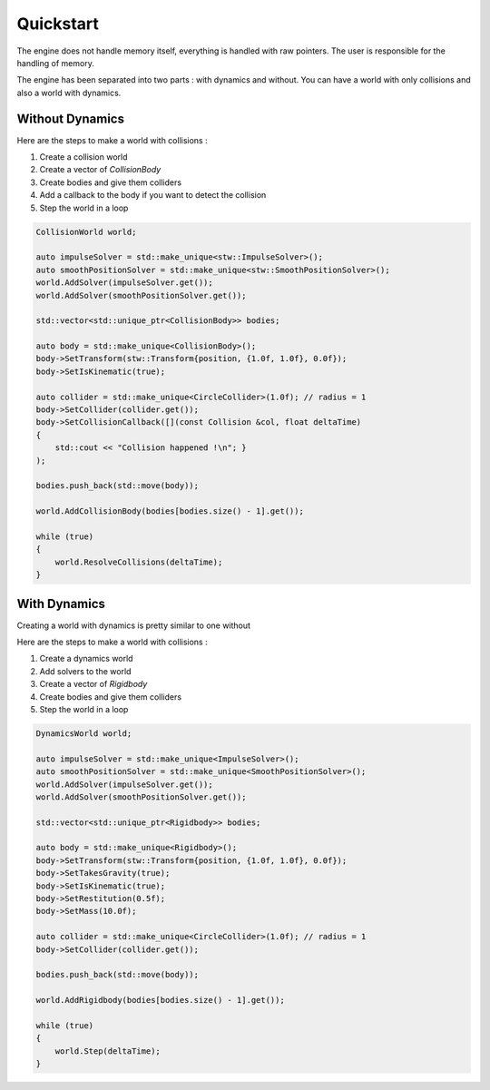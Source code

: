 Quickstart
==========

The engine does not handle memory itself, everything is handled with raw pointers.
The user is responsible for the handling of memory.

The engine has been separated into two parts : with dynamics and without.
You can have a world with only collisions and also a world with dynamics.

Without Dynamics
----------------

Here are the steps to make a world with collisions :

#. Create a collision world
#. Create a vector of `CollisionBody`
#. Create bodies and give them colliders
#. Add a callback to the body if you want to detect the collision
#. Step the world in a loop

.. code-block:: cpp

    CollisionWorld world;

    auto impulseSolver = std::make_unique<stw::ImpulseSolver>();
    auto smoothPositionSolver = std::make_unique<stw::SmoothPositionSolver>();
    world.AddSolver(impulseSolver.get());
    world.AddSolver(smoothPositionSolver.get());

    std::vector<std::unique_ptr<CollisionBody>> bodies;

    auto body = std::make_unique<CollisionBody>();
    body->SetTransform(stw::Transform{position, {1.0f, 1.0f}, 0.0f});
    body->SetIsKinematic(true);

    auto collider = std::make_unique<CircleCollider>(1.0f); // radius = 1
    body->SetCollider(collider.get());
    body->SetCollisionCallback([](const Collision &col, float deltaTime)
    { 
        std::cout << "Collision happened !\n"; }
    );

    bodies.push_back(std::move(body));

    world.AddCollisionBody(bodies[bodies.size() - 1].get());

    while (true)
    {
        world.ResolveCollisions(deltaTime);
    }

With Dynamics
-------------

Creating a world with dynamics is pretty similar to one without

Here are the steps to make a world with collisions :

#. Create a dynamics world
#. Add solvers to the world
#. Create a vector of `Rigidbody`
#. Create bodies and give them colliders
#. Step the world in a loop

.. code-block:: cpp

    DynamicsWorld world;

    auto impulseSolver = std::make_unique<ImpulseSolver>();
    auto smoothPositionSolver = std::make_unique<SmoothPositionSolver>();
    world.AddSolver(impulseSolver.get());
    world.AddSolver(smoothPositionSolver.get());

    std::vector<std::unique_ptr<Rigidbody>> bodies;

    auto body = std::make_unique<Rigidbody>();
    body->SetTransform(stw::Transform{position, {1.0f, 1.0f}, 0.0f});
    body->SetTakesGravity(true);
    body->SetIsKinematic(true);
    body->SetRestitution(0.5f);
    body->SetMass(10.0f);

    auto collider = std::make_unique<CircleCollider>(1.0f); // radius = 1
    body->SetCollider(collider.get());

    bodies.push_back(std::move(body));

    world.AddRigidbody(bodies[bodies.size() - 1].get());

    while (true) 
    {
        world.Step(deltaTime);
    }
